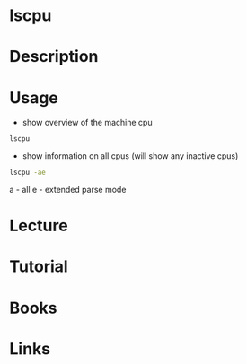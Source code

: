 #+TAGS: cpu show_information_on_cpu


* lscpu
* Description
* Usage
- show overview of the machine cpu
#+BEGIN_SRC sh
lscpu
#+END_SRC

- show information on all cpus (will show any inactive cpus)
#+BEGIN_SRC sh
lscpu -ae
#+END_SRC
a - all
e - extended parse mode
* Lecture
* Tutorial
* Books
* Links
